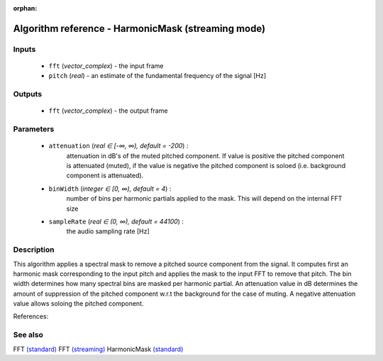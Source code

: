 :orphan:

Algorithm reference - HarmonicMask (streaming mode)
===================================================

Inputs
------

 - ``fft`` (*vector_complex*) - the input frame
 - ``pitch`` (*real*) - an estimate of the fundamental frequency of the signal [Hz]

Outputs
-------

 - ``fft`` (*vector_complex*) - the output frame

Parameters
----------

 - ``attenuation`` (*real ∈ [-∞, ∞), default = -200*) :
     attenuation in dB's of the muted pitched component. If value is positive the pitched component is attenuated (muted), if the value is negative the pitched component is soloed (i.e. background component is attenuated).
 - ``binWidth`` (*integer ∈ [0, ∞), default = 4*) :
     number of bins per harmonic partials applied to the mask. This will depend on the internal FFT size
 - ``sampleRate`` (*real ∈ (0, ∞), default = 44100*) :
     the audio sampling rate [Hz]

Description
-----------

This algorithm applies a spectral mask to remove a pitched source component from the signal. It computes first an harmonic mask corresponding to the input pitch and applies the mask to the input FFT to remove that pitch. The bin width determines how many spectral bins are masked per harmonic partial. 
An attenuation value in dB determines the amount of suppression of the pitched component w.r.t the background for the case of muting. A negative attenuation value allows soloing the pitched component. 


References:
 


See also
--------

FFT `(standard) <std_FFT.html>`__
FFT `(streaming) <streaming_FFT.html>`__
HarmonicMask `(standard) <std_HarmonicMask.html>`__